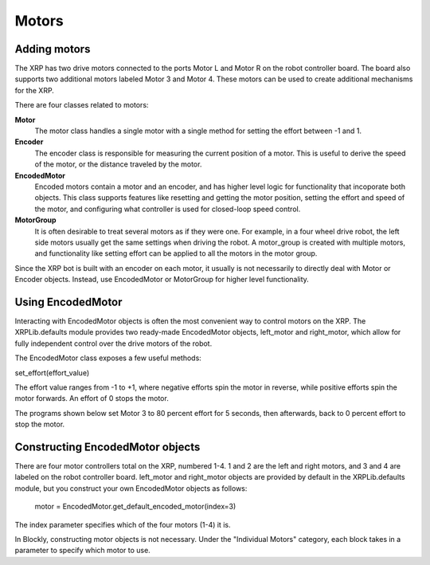 Motors
======
Adding motors
-------------
The XRP has two drive motors connected to the ports Motor L and
Motor R on the robot controller board. The board also supports
two additional motors labeled Motor 3 and Motor 4. These motors
can be used to create additional mechanisms for the XRP.

There are four classes related to motors:

**Motor**
    The motor class handles a single motor with a single method
    for setting the effort between -1 and 1.

**Encoder**
    The encoder class is responsible for measuring the current position
    of a motor. This is useful to derive the speed of the motor, or the
    distance traveled by the motor.

**EncodedMotor**
    Encoded motors contain a motor and an encoder, and has higher
    level logic for functionality that incoporate both objects.
    This class supports features like resetting and getting the motor
    position, setting the effort and speed of the motor, and configuring
    what controller is used for closed-loop speed control.

**MotorGroup**
    It is often desirable to treat several motors as if they
    were one. For example, in a four wheel drive robot, the
    left side motors usually get the same settings when driving
    the robot. A motor_group is created with multiple motors, and
    functionality like setting effort can be applied to all the motors
    in the motor group.

Since the XRP bot is built with an encoder on each motor, it usually
is not necessarily to directly deal with Motor or Encoder objects.
Instead, use EncodedMotor or MotorGroup for higher level functionality.

Using EncodedMotor
------------------
Interacting with EncodedMotor objects is often the most convenient way
to control motors on the XRP. The XRPLib.defaults module provides two
ready-made EncodedMotor objects, left_motor and right_motor, which
allow for fully independent control over the drive motors of the robot.

The EncodedMotor class exposes a few useful methods:

set_effort(effort_value)

The effort value ranges from -1 to +1, where negative efforts spin the
motor in reverse, while positive efforts spin the motor forwards.
An effort of 0 stops the motor.

.. image:: images/Wheel.png
        :width: 300

The programs shown below set Motor 3 to 80 percent effort for 5
seconds, then afterwards, back to 0 percent effort to stop the motor.

.. image:: images/Picture12.png
    :width: 300

.. image:: images/Picture13.png
    :width: 300



Constructing EncodedMotor objects
---------------------------------

There are four motor controllers total on the XRP, numbered 1-4. 
1 and 2 are the left and right motors, and 3 and 4 are labeled
on the robot controller board. left_motor and right_motor objects
are provided by default in the XRPLib.defaults module, but you
construct your own EncodedMotor objects as follows:

    motor = EncodedMotor.get_default_encoded_motor(index=3)

The index parameter specifies which of the four motors (1-4) it is.

In Blockly, constructing motor objects is not necessary. Under the
"Individual Motors" category, each block takes in a parameter to specify
which motor to use.
